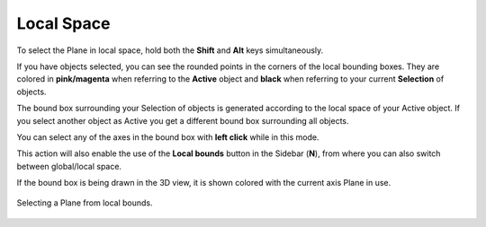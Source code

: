 Local Space
===========

To select the Plane in local space, hold both the **Shift** and **Alt** keys simultaneously.

If you have objects selected, you can see the rounded points in the corners of the local bounding boxes.
They are colored in **pink/magenta** when referring to the **Active** object and **black** when referring to your current **Selection** of objects.

The bound box surrounding your Selection of objects is generated according to the local space of your Active object.
If you select another object as Active you get a different bound box surrounding all objects.

You can select any of the axes in the bound box with **left click** while in this mode.

This action will also enable the use of the **Local bounds** button in the Sidebar (**N**), from where you can also switch between global/local space.

If the bound box is being drawn in the 3D view, it is shown colored with the current axis Plane in use.

.. figure:: /images/2.8/plane_selection_local.jpg
   :align: center
   
   Selecting a Plane from local bounds.

